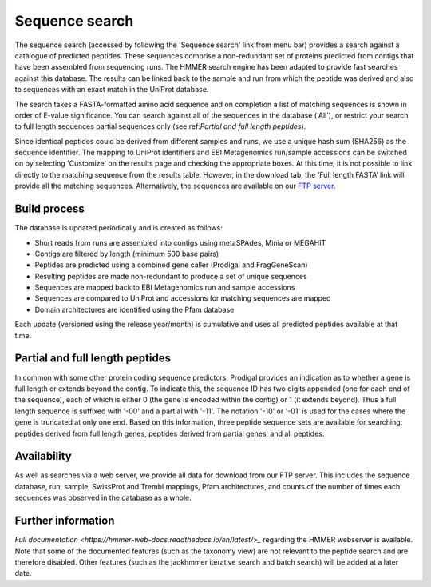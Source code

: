 Sequence search
^^^^^^^^^^^^^^^

The sequence search (accessed by following the 'Sequence search' link from menu bar)
provides a search against a catalogue of predicted peptides. These sequences comprise
a non-redundant set of proteins predicted from contigs that
have been assembled from sequencing runs. The HMMER search
engine has been adapted to provide fast searches against this database.
The results can be linked back to the sample and run from which the peptide was derived
and also to sequences with an exact match in the UniProt database.

The search takes a FASTA-formatted amino acid sequence and on completion
a list of matching sequences is shown in order of E-value significance.
You can search against all of the sequences in the database ('All'),
or restrict your search to full length sequences partial
sequences only (see ref:`Partial and full length peptides`).

Since identical peptides could be derived
from different samples and runs, we use a unique hash sum (SHA256) as
the sequence identifier. The mapping to UniProt identifiers and EBI
Metagenomics run/sample accessions can be switched on by selecting
'Customize' on the results page and checking the appropriate
boxes. At this time, it is not possible to link directly to the
matching sequence from the results table. However, in the download
tab, the 'Full length FASTA’ link will provide all the matching
sequences. Alternatively, the sequences are available on our
`FTP server <ftp://ftp.ebi.ac.uk/pub/databases/metagenomics/peptide_database>`_.

Build process
"""""""""""""

The database is updated periodically and is created as follows:

* Short reads from runs are assembled into contigs using metaSPAdes, Minia or MEGAHIT
* Contigs are filtered by length (minimum 500 base pairs)
* Peptides are predicted using a combined gene caller (Prodigal and FragGeneScan)
* Resulting peptides are made non-redundant to produce a set of unique sequences
* Sequences are mapped back to EBI Metagenomics run and sample accessions
* Sequences are compared to UniProt and accessions for matching sequences are mapped
* Domain architectures are identified using the Pfam database

Each update (versioned using the release year/month) is cumulative and
uses all predicted peptides available at that time.

Partial and full length peptides
""""""""""""""""""""""""""""""""

In common with some other protein coding sequence predictors, Prodigal provides an indication
as to whether a gene is full length or extends beyond the contig. To
indicate this, the sequence ID has two digits appended (one for each end of
the sequence), each of which is either 0 (the gene is
encoded within the contig) or 1 (it extends beyond). Thus a full length
sequence is suffixed with '-00' and a partial with '-11'. The
notation '-10' or '-01' is used for the cases where the gene
is truncated at only one end. Based on this information, three peptide
sequence sets are available for searching: peptides derived from full
length genes, peptides derived from partial genes, and all peptides.

Availability
"""""""""""""

As well as searches via a web server, we
provide all data for download from our FTP server. This includes
the sequence database, run, sample, SwissProt and Trembl mappings,
Pfam architectures, and counts of the number of times each sequences
was observed in the database as a whole.

Further information
"""""""""""""""""""

`Full documentation <https://hmmer-web-docs.readthedocs.io/en/latest/>_`
regarding the HMMER webserver is available. Note that some of the documented
features (such as the taxonomy view) are not relevant to the peptide search
and are therefore disabled.
Other features (such as the jackhmmer iterative search and batch search)
will be added at a later date.
